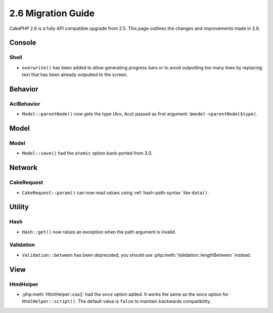 2.6 Migration Guide
###################

CakePHP 2.6 is a fully API compatible upgrade from 2.5.  This page outlines
the changes and improvements made in 2.6.

Console
=======

Shell
-----

- ``overwrite()`` has been added to allow generating progress bars or to avoid outputting
  too many lines by replacing text that has been already outputted to the screen.

Behavior
========

AclBehavior
-----------

- ``Model::parentNode()`` now gets the type (Aro, Aco) passed as first argument: ``$model->parentNode($type)``.

Model
=====

Model
-----

- ``Model::save()`` had the ``atomic`` option back-ported from 3.0.

Network
=======

CakeRequest
-----------

- ``CakeRequest::param()`` can now read values using :ref:`hash-path-syntax`
  like ``data()``.


Utility
=======

Hash
----

- ``Hash::get()`` now raises an exception when the path argument is invalid.

Validation
----------

- ``Validation::between`` has been deprecated, you should use
  :php:meth:`Validation::lengthBetween` instead.


View
====

HtmlHelper
----------

- :php:meth:`HtmlHelper::css()` had the ``once`` option added. It works the same
  as the ``once`` option for ``HtmlHelper::script()``. The default value is
  ``false`` to maintain backwards compatibility.

